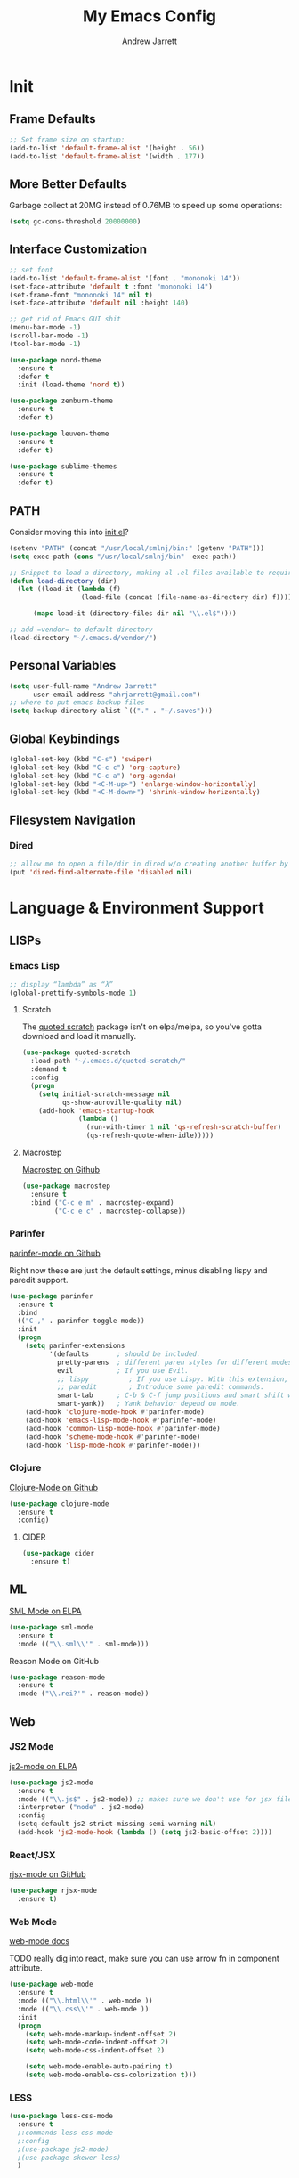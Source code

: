 #+TITLE: My Emacs Config
#+AUTHOR: Andrew Jarrett
#+EMAIL: ahrjarrett@gmail.com

* Init
** Frame Defaults
#+BEGIN_SRC emacs-lisp
  ;; Set frame size on startup:
  (add-to-list 'default-frame-alist '(height . 56))
  (add-to-list 'default-frame-alist '(width . 177))
#+END_SRC

** More Better Defaults
Garbage collect at 20MG instead of 0.76MB to speed up some operations:
#+BEGIN_SRC emacs-lisp
  (setq gc-cons-threshold 20000000)
#+END_SRC

** Interface Customization
#+BEGIN_SRC emacs-lisp
  ;; set font
  (add-to-list 'default-frame-alist '(font . "mononoki 14"))
  (set-face-attribute 'default t :font "mononoki 14")
  (set-frame-font "mononoki 14" nil t)
  (set-face-attribute 'default nil :height 140)

  ;; get rid of Emacs GUI shit
  (menu-bar-mode -1)
  (scroll-bar-mode -1)
  (tool-bar-mode -1)
#+END_SRC

#+BEGIN_SRC emacs-lisp
  (use-package nord-theme
    :ensure t
    :defer t
    :init (load-theme 'nord t))

  (use-package zenburn-theme
    :ensure t
    :defer t)

  (use-package leuven-theme
    :ensure t
    :defer t)

  (use-package sublime-themes
    :ensure t
    :defer t)
#+END_SRC

** PATH

Consider moving this into [[file:init.el][init.el]]?

#+BEGIN_SRC emacs-lisp
  (setenv "PATH" (concat "/usr/local/smlnj/bin:" (getenv "PATH")))
  (setq exec-path (cons "/usr/local/smlnj/bin"  exec-path))

  ;; Snippet to load a directory, making al .el files available to require
  (defun load-directory (dir)
    (let ((load-it (lambda (f)
                    (load-file (concat (file-name-as-directory dir) f)))))
     
        (mapc load-it (directory-files dir nil "\\.el$"))))

  ;; add =vendor= to default directory
  (load-directory "~/.emacs.d/vendor/")

#+END_SRC

** Personal Variables
#+BEGIN_SRC emacs-lisp
  (setq user-full-name "Andrew Jarrett"
        user-email-address "ahrjarrett@gmail.com")
  ;; where to put emacs backup files
  (setq backup-directory-alist `(("." . "~/.saves")))
#+END_SRC

** Global Keybindings
#+BEGIN_SRC emacs-lisp
  (global-set-key (kbd "C-s") 'swiper)
  (global-set-key (kbd "C-c c") 'org-capture)
  (global-set-key (kbd "C-c a") 'org-agenda)
  (global-set-key (kbd "<C-M-up>") 'enlarge-window-horizontally)
  (global-set-key (kbd "<C-M-down>") 'shrink-window-horizontally)
#+END_SRC

** Filesystem Navigation
*** Dired
#+BEGIN_SRC emacs-lisp
  ;; allow me to open a file/dir in dired w/o creating another buffer by hitting `a`
  (put 'dired-find-alternate-file 'disabled nil)
#+END_SRC

* Language & Environment Support
** LISPs
*** Emacs Lisp
#+BEGIN_SRC emacs-lisp
  ;; display “lambda” as “λ”
  (global-prettify-symbols-mode 1)
#+END_SRC
**** Scratch
The [[https://github.com/narendraj9/quoted-scratch][quoted scratch]] package isn't on elpa/melpa, so you've gotta download and load it manually.
#+BEGIN_SRC emacs-lisp
  (use-package quoted-scratch
    :load-path "~/.emacs.d/quoted-scratch/"
    :demand t
    :config
    (progn
      (setq initial-scratch-message nil
            qs-show-auroville-quality nil)
      (add-hook 'emacs-startup-hook
                (lambda ()
                  (run-with-timer 1 nil 'qs-refresh-scratch-buffer)
                  (qs-refresh-quote-when-idle)))))
#+END_SRC

**** Macrostep
[[https://github.com/joddie/macrostep][Macrostep on Github]]
#+BEGIN_SRC emacs-lisp
  (use-package macrostep
    :ensure t
    :bind ("C-c e m" . macrostep-expand)
          ("C-c e c" . macrostep-collapse))
#+END_SRC
*** Parinfer
[[https://github.com/DogLooksGood/parinfer-mode][parinfer-mode on Github]]

Right now these are just the default settings, minus disabling lispy and paredit support.
#+BEGIN_SRC emacs-lisp
  (use-package parinfer
    :ensure t
    :bind
    (("C-," . parinfer-toggle-mode))
    :init
    (progn
      (setq parinfer-extensions
            '(defaults       ; should be included.
              pretty-parens  ; different paren styles for different modes.
              evil           ; If you use Evil.
              ;; lispy          ; If you use Lispy. With this extension, you should install Lispy and do not enable lispy-mode directly.
              ;; paredit        ; Introduce some paredit commands.
              smart-tab      ; C-b & C-f jump positions and smart shift with tab & S-tab.
              smart-yank))   ; Yank behavior depend on mode.
      (add-hook 'clojure-mode-hook #'parinfer-mode)
      (add-hook 'emacs-lisp-mode-hook #'parinfer-mode)
      (add-hook 'common-lisp-mode-hook #'parinfer-mode)
      (add-hook 'scheme-mode-hook #'parinfer-mode)
      (add-hook 'lisp-mode-hook #'parinfer-mode)))
#+END_SRC
*** Clojure
[[https://github.com/clojure-emacs/clojure-mode][Clojure-Mode on Github]]
#+BEGIN_SRC emacs-lisp
(use-package clojure-mode
  :ensure t
  :config)
#+END_SRC

**** CIDER
#+BEGIN_SRC emacs-lisp
  (use-package cider
    :ensure t)
#+END_SRC

** ML
[[https://elpa.gnu.org/packages/sml-mode.html][SML Mode on ELPA]]
#+BEGIN_SRC emacs-lisp
  (use-package sml-mode
    :ensure t
    :mode (("\\.sml\\'" . sml-mode)))
#+END_SRC

Reason Mode on GitHub
#+BEGIN_SRC emacs-lisp
  (use-package reason-mode
    :ensure t
    :mode ("\\.rei?'" . reason-mode))
#+END_SRC


** Web
*** JS2 Mode
[[https://elpa.gnu.org/packages/js2-mode.html][js2-mode on ELPA]]
#+BEGIN_SRC emacs-lisp
  (use-package js2-mode
    :ensure t
    :mode (("\\.js$" . js2-mode)) ;; makes sure we don't use for jsx files, too
    :interpreter ("node" . js2-mode)
    :config
    (setq-default js2-strict-missing-semi-warning nil)
    (add-hook 'js2-mode-hook (lambda () (setq js2-basic-offset 2))))
#+END_SRC
*** React/JSX

[[https://github.com/felipeochoa/rjsx-mode][rjsx-mode on GitHub]]

#+BEGIN_SRC emacs-lisp
  (use-package rjsx-mode
    :ensure t)
#+END_SRC

*** Web Mode
[[http://web-mode.org/][web-mode docs]]

TODO really dig into react, make sure you can use arrow fn in component attribute.

#+BEGIN_SRC emacs-lisp
  (use-package web-mode
    :ensure t
    :mode (("\\.html\\'" . web-mode ))
    :mode (("\\.css\\'" . web-mode ))
    :init
    (progn
      (setq web-mode-markup-indent-offset 2)
      (setq web-mode-code-indent-offset 2)
      (setq web-mode-css-indent-offset 2)

      (setq web-mode-enable-auto-pairing t)
      (setq web-mode-enable-css-colorization t)))

#+END_SRC

#+RESULTS:

*** LESS
#+BEGIN_SRC emacs-lisp
  (use-package less-css-mode
    :ensure t
    ;:commands less-css-mode
    ;:config
    ;(use-package js2-mode)
    ;(use-package skewer-less)
    )

#+END_SRC
*** Prettier JS
DONE Once you get web-mode working, uncomment the line that adds a hook for prettier.

#+BEGIN_SRC emacs-lisp
;;(use-package prettier-js
;;  :ensure t
;;  :init
;;  (add-hook 'js2-mode-hook 'prettier-js-mode)
;;  (add-hook 'web-mode-hook 'prettier-js-mode)
;;  (setq prettier-js-args
;;        '("--trailing-comma" "all"
;;          "--single-quote" "true")))
#+END_SRC

* Org-Mode
** Basic Org Config

The latest version of org-mode is manually installed in this directory under [[file:org-mode/][org-mode/]]. This is to provide more extensive language support for org-babel.

#+BEGIN_SRC emacs-lisp
  (setq org-ellipsis "  ⋱ ")
  (setq org-startup-indented t)

  (use-package htmlize
    :ensure t)

  (use-package org-bullets
    :ensure t
    :config
    (add-hook 'org-mode-hook #'org-bullets-mode))

  ;; Custom variables
  (custom-set-variables
   '(org-directory "~/Dropbox/orgfiles")
   '(org-default-notes-file (concat org-directory "/notes.org")))

  (setq org-agenda-files (list (concat org-directory "/google-calendar.org")
                               (concat org-directory "/index.org")))
#+END_SRC

** Org-Babel

*** SML

[[https://github.com/swannodette/ob-sml][ob-sml on GitHub]]

#+BEGIN_QUOTE
Start a sml REPL with =M-x run-sml=. You should now be able to place your cursor in the code block and evaluate with =C-c C-c= and the contents of your code block will evaluate inline.
#+END_QUOTE

#+BEGIN_SRC emacs-lisp
  (require 'ob-sml nil 'noerror)
#+END_SRC

*** Kick it all off

#+BEGIN_SRC emacs-lisp
  (org-babel-do-load-languages
   'org-babel-load-languages
   '((sml . t)))
#+END_SRC

** Org Autocomplete
#+BEGIN_SRC emacs-lisp
  (use-package org-ac
    :ensure t
    ;; why is this require in init necessary? is it?
    :init (progn
           (require 'org-ac)
           (org-ac/config-default)))
#+END_SRC

** Org Capture
#+BEGIN_SRC emacs-lisp
  ;; Go into Insert state after org-capture 
  (add-hook 'org-capture-mode-hook 'evil-insert-state)

  ;; NOTE: %i allows you to mark a block of text anywhere in Emacs,
  ;; run Org-Capture, and it will drop that text into the capture.
  (setq org-capture-templates
        '(("a" "Appointment" entry (file+headline  (concat org-directory "/google-calendar.org") "Appointments")
               "* TODO %?\n:PROPERTIES:\n\n:END:\nDEADLINE: %^T \n %i\n")
          ("b" "Bookmark" entry (file+headline     (concat org-directory "/index.org") "Bookmarks")
               "* %^L %^g \n%T" :prepend t)
          ("j" "Journal" entry (file+datetree      (concat org-directory "/journal.org"))
               "* %?\nEntered on %U\n  %i\n  %a")
          ("n" "Note:" entry (file+headline         (concat org-directory "/notes.org") "Notes")
               "* Note %? %^g \n%i\n%T")
          ("t" "Todo Item" entry (file+headline    (concat org-directory "/todo.org") "Todo Items")
               "* TODO %?\n%T" :prepend t)))

#+END_SRC

** GitHub Markdown Export

[[https://github.com/larstvei/ox-gfm][ox-gfm on GitHub]]
[[https://melpa.org/#/ox-gfm][ox-gfm on MELPA]]

#+BEGIN_SRC emacs-lisp
  (use-package ox-gfm
    :ensure t)

  (eval-after-load "org"
    '(require 'ox-gfm nil t))
#+END_SRC

* All Other Packages
** Evil-Mode
[[https://github.com/emacs-evil/evil][Evil-mode on Github]]
#+BEGIN_SRC emacs-lisp
  (use-package evil
     :ensure t
     :init (setq evil-want-C-i-jump nil)
     :config
     (evil-mode 1))
#+END_SRC

This occur-mode hook allows me to hit =C-z= in a Magit buffer to turn on/off Evil bindings:
#+BEGIN_SRC emacs-lisp
  (add-hook 'occur-mode-hook
            (lambda ()
              (evil-add-hjkl-bindings occur-mode-map 'emacs
                (kbd "/")       'evil-search-forward
                (kbd "n")       'evil-search-next
                (kbd "N")       'evil-search-previous
                (kbd "C-d")     'evil-scroll-down
                (kbd "C-u")     'evil-scroll-up)))
#+END_SRC

** Which-Key
#+BEGIN_SRC emacs-lisp
  (use-package which-key
    :ensure t
    :config
    (which-key-mode))
#+END_SRC

** Ivy
[[https://github.com/abo-abo/swiper][Repository for Ivy, Swiper & Counsel]]
#+BEGIN_SRC emacs-lisp
  (use-package ivy
    :ensure t
    :config
    (ivy-mode 1))

  (use-package counsel
    :ensure t)
#+END_SRC

** Try
#+BEGIN_SRC emacs-lisp
  (use-package try
    :ensure t)
#+END_SRC

** Completion
*** Company-Mode
#+BEGIN_SRC emacs-lisp
  (use-package company               
    :ensure t
    :defer t
    :init (global-company-mode)
    :config
    (progn
      ;; Use Company for completion
      (bind-key [remap completion-at-point] #'company-complete company-mode-map)

      (setq company-tooltip-align-annotations t
            ;; Easy navigation to candidates with M-<n>
            ;; Does this also work in reverse with M-<p>?
            company-show-numbers t)
      (setq company-dabbrev-downcase nil))
    :diminish company-mode)

#+END_SRC

*** TODO Auto-Complete [disabled]
#+BEGIN_SRC emacs-lisp
  (use-package auto-complete
    :ensure t
    :init
    (progn
      (ac-config-default)
      (global-auto-complete-mode t)))
#+END_SRC

** Projectile
[[https://github.com/bbatsov/projectile][Projectile on Github]]
#+BEGIN_SRC emacs-lisp
  (use-package projectile
    :ensure t
    :config
    (projectile-global-mode)
    ;; use ivy for pattern matching and completion
    (setq projectile-completion-system 'ivy))
#+END_SRC

** Git
*** Magit
[[https://github.com/magit/magit][Magit on Github]]
#+BEGIN_SRC emacs-lisp
  (use-package magit
    :ensure t
    :bind (("C-c g" . magit-status)))
#+END_SRC

*** Git Gutter
[[https://github.com/syohex/emacs-git-gutter][Git Gutter's Github Repo]]
#+BEGIN_SRC emacs-lisp
  (use-package git-gutter
    :ensure t
    :init
    (global-git-gutter-mode +1))
#+END_SRC

* Miscellaneous
** Sunshine
[[https://github.com/aaronbieber/sunshine.el][Sunshine.el on Github]]
#+BEGIN_SRC emacs-lisp
  (use-package sunshine
    :ensure t
    :commands sunshine-forecast
    :config
    (defun echo-file-contents (file-path)
      "Return FILE-PATH's contents."
      (with-temp-buffer
        (insert-file-contents file-path)
        (buffer-string)))
    (setq sunshine-appid (echo-file-contents
                          (expand-file-name "sunshine.key" user-emacs-directory)))
    (setq sunshine-location "Denver, CO, USA")
    (setq sunshine-show-icons t))
#+END_SRC
* Todo
** TODO Install & Configure CIDER (file under LISPs -> Clojure)
** TODO Paredit [disabled]
Currently disabled as I'm trying [[https://github.com/shaunlebron/parinfer][parinfer]]

#+BEGIN_SRC emacs-lisp
  ;;(use-package paredit
  ;;  :ensure t
  ;;  :init
  ;;    (autoload 'enable-paredit-mode "paredit" "Turn on pseudo-structural editing of Lisp code." t)
  ;;    (add-hook 'emacs-lisp-mode-hook       #'enable-paredit-mode)
  ;;    (add-hook 'eval-expression-minibuffer-setup-hook #'enable-paredit-mode)
  ;;    (add-hook 'ielm-mode-hook             #'enable-paredit-mode)
  ;;    (add-hook 'lisp-mode-hook             #'enable-paredit-mode)
  ;;    (add-hook 'lisp-interaction-mode-hook #'enable-paredit-mode)
  ;;    (add-hook 'scheme-mode-hook           #'enable-paredit-mode)

  ;;    ;; turn on paredit for clojure:
  ;;    (add-hook 'clojure-mode-hook #'paredit-mode))
#+END_SRC
** TODO indium [disabled]
#+BEGIN_QUOTE
Indium is a JavaScript development environment for Emacs.
#+END_QUOTE

[[https://indium.readthedocs.io/en/latest/][Docs]] [[https://github.com/NicolasPetton/Indium][GitHub]]

Indium suppoNodejs >= 8.x is required for Indium to work.
Indium is availabe on MELPA, MELPA Stable.

#+BEGIN_SRC emacs-lisp
  ;;(use-package indium
  ;;  :ensure t)

#+END_SRC

Useful functions:

1. _Start a process_: =M-x indium-run-node=
   Brings this up in the mini-buffer =Node command: node <point>=
   
   This is what the REPL brings up when you run vanilla node:
   
   #+BEGIN_SRC 
   Getting started:
   
   - Press <<return>> on links to open an inspector
   - Press <M-p> and <M-n> to navigate in the history
   - Use <M-x indium-scratch> to open a scratch buffer for JS evaluation
   - Press <C-h m> to see a list of available keybindings
   - Press <C-c C-o> to clear the output
   
   To disconnect from the JavaScript process, press <C-c C-q>.
   Doing this will also close all inspectors and debugger buffers
   connected to the process.
   #+END_SRC
   
   Necessary REPL command cheat sheet:
   
   | Command    | Behavior                            |
   |------------+-------------------------------------|
   | <<return>> | (On links) Open an inspector        |
   | <C-h m>    | See a list of available keybindings |
   | <C-c C-o>  | Clear input                         |
   | <C-c C-q>  | Disconnect from JS process          |

2. _Restart a process_: =M-x-restart-node=

3. _JavaScript Scratch Buffer_: =M-x indium-scratch=

   Use <M-x indium-scratch> to open a scratch buffer for JS evaluation

** DONE Put custom keybindings in Org-Mode into Custom Keybindings section
